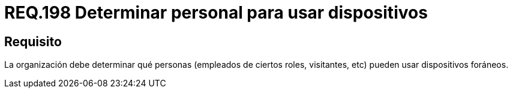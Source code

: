 :slug: rules/198/
:category: rules
:description: En el presente documento se detallan los requerimientos de seguridad relacionados a la gestión adecuada de dispositivos foráneos de la organización. En este requerimiento, se recomienda que la organización determine qué personas pueden acceder a recursos internos.
:keywords: Sistema, Organización, Personas, Foráneos, Recursos, Internos.
:rules: yes

= REQ.198 Determinar personal para usar dispositivos

== Requisito

La organización debe determinar
qué personas (empleados de ciertos roles, visitantes, etc)
pueden usar dispositivos foráneos.
